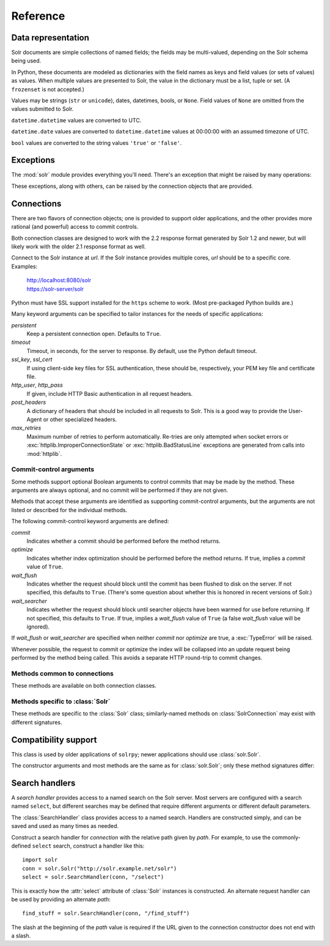 Reference
---------

.. module:: solr
   :synopsis: Convenient interface to Solr search services.

.. role:: var(emphasis)

   
Data representation
~~~~~~~~~~~~~~~~~~~

Solr documents are simple collections of named fields; the fields may be
multi-valued, depending on the Solr schema being used.

In Python, these documents are modeled as dictionaries with the field
names as keys and field values (or sets of values) as values.  When
multiple values are presented to Solr, the value in the dictionary must
be a list, tuple or set.  (A ``frozenset`` is not accepted.)

Values may be strings (``str`` or ``unicode``), dates, datetimes, bools,
or ``None``.  Field values of ``None`` are omitted from the values
submitted to Solr.

``datetime.datetime`` values are converted to UTC.

``datetime.date`` values are converted to ``datetime.datetime`` values
at 00:00:00 with an assumed timezone of UTC.

``bool`` values are converted to the string values ``'true'`` or
``'false'``.


Exceptions
~~~~~~~~~~

The :mod:`solr` module provides everything you'll need.  There's an
exception that might be raised by many operations:

.. autoexception:: solr.SolrException
   :members: httpcode, reason, body
   :show-inheritance:

These exceptions, along with others, can be raised by the connection
objects that are provided.


Connections
~~~~~~~~~~~

There are two flavors of connection objects; one is provided to support
older applications, and the other provides more rational (and powerful)
access to commit controls.

Both connection classes are designed to work with the 2.2 response
format generated by Solr 1.2 and newer, but will likely work with the
older 2.1 response format as well.

.. class:: Solr(url)

   Connect to the Solr instance at `url`.  If the Solr instance provides
   multiple cores, `url` should be to a specific core.
   Examples:

       | http://localhost:8080/solr
       | https://solr-server/solr

   Python must have SSL support installed for the ``https`` scheme to
   work.  (Most pre-packaged Python builds are.)

   Many keyword arguments can be specified to tailor instances for the
   needs of specific applications:

   `persistent`
       Keep a persistent connection open.
       Defaults to ``True``.

   `timeout`
       Timeout, in seconds, for the server to response.  By default, use
       the Python default timeout.

   `ssl_key`, `ssl_cert`
       If using client-side key files for SSL authentication, these
       should be, respectively, your PEM key file and certificate file.

   `http_user`, `http_pass`
       If given, include HTTP Basic authentication in all request
       headers.

   `post_headers`
       A dictionary of headers that should be included in all requests
       to Solr.  This is a good way to provide the User-Agent or other
       specialized headers.

   `max_retries`
       Maximum number of retries to perform automatically.  Re-tries are
       only attempted when socket errors or
       :exc:`httplib.ImproperConnectionState` or
       :exc:`httplib.BadStatusLine` exceptions are generated from calls
       into :mod:`httplib`.


Commit-control arguments
++++++++++++++++++++++++

Some methods support optional Boolean arguments to control commits that
may be made by the method.  These arguments are always optional, and no
commit will be performed if they are not given.

Methods that accept these arguments are identified as supporting
commit-control arguments, but the arguments are not listed or described
for the individual methods.

The following commit-control keyword arguments are defined:

`commit`
    Indicates whether a commit should be performed before the method
    returns.

`optimize`
    Indicates whether index optimization should be performed before the
    method returns.  If true, implies a `commit` value of ``True``.

`wait_flush`
    Indicates whether the request should block until the commit has been
    flushed to disk on the server.  If not specified, this defaults to
    ``True``.  (There's some question about whether this is honored in
    recent versions of Solr.)

`wait_searcher`
    Indicates whether the request should block until searcher objects
    have been warmed for use before returning.  If not specified, this
    defaults to ``True``.  If true, implies a `wait_flush` value of
    ``True`` (a false `wait_flush` value will be ignored).

If `wait_flush` or `wait_searcher` are specified when neither `commit`
nor `optimize` are true, a :exc:`TypeError` will be raised.

Whenever possible, the request to commit or optimize the index will be
collapsed into an update request being performed by the method being
called.  This avoids a separate HTTP round-trip to commit changes.


Methods common to connections
+++++++++++++++++++++++++++++

These methods are available on both connection classes.

.. The signatures on the delete* methods are required since those
   methods are wrapped by the ``committing`` decorator.

.. automethod:: solr.Solr.delete(id=None, ids=None, queries=None)
.. automethod:: solr.Solr.delete_many(ids)
.. automethod:: solr.Solr.delete_query(query)
.. automethod:: solr.Solr.commit(wait_flush=True, wait_searcher=True)
.. automethod:: solr.Solr.optimize
.. automethod:: solr.Solr.close


Methods specific to :class:`Solr`
+++++++++++++++++++++++++++++++++

These methods are specific to the :class:`Solr` class; similarly-named
methods on :class:`SolrConnection` may exist with different signatures.

.. attribute:: Solr.select

   A :class:`SearchHandler` instance for the commonly-defined ``select``
   request handler on the server.

.. automethod:: solr.Solr.add(doc)
.. automethod:: solr.Solr.add_many(docs)


Compatibility support
~~~~~~~~~~~~~~~~~~~~~

.. class:: SolrConnection(url)

   This class is used by older applications of ``solrpy``; newer
   applications should use :class:`solr.Solr`.

   The constructor arguments and most methods are the same as for
   :class:`solr.Solr`; only these method signatures differ:


.. automethod:: solr.SolrConnection.add

   Unlike the same-named method of :class:`Solr`, this does *not*
   support commit-control arguments.


.. automethod:: solr.SolrConnection.add_many

   Unlike the same-named method of :class:`Solr`, this does *not*
   support commit-control arguments.


.. method:: SolrConnection.query(q, fields=None, highlight=None, score=True, sort=None, sort_order="asc", **params)

   Call the ``select`` search handler,
   returning the result of that call.


.. method:: SolrConnection.raw_query(**params)

   Call the ``raw`` method of the ``select`` search handler,
   returning the result of that call.


Search handlers
~~~~~~~~~~~~~~~

A `search handler` provides access to a named search on the Solr
server.  Most servers are configured with a search named ``select``, but
different searches may be defined that require different arguments or
different default parameters.

The :class:`SearchHandler` class provides access to a named search.
Handlers are constructed simply, and can be saved and used as many times
as needed.


.. class:: SearchHandler(connection, path)

   Construct a search handler for :var:`connection` with the relative
   path given by :var:`path`.  For example, to use the commonly-defined
   ``select`` search, construct a handler like this::

       import solr
       conn = solr.Solr("http://solr.example.net/solr")
       select = solr.SearchHandler(conn, "/select")

   This is exactly how the :attr:`select` attribute of :class:`Solr`
   instances is constructed.  An alternate request handler can be used
   by providing an alternate `path`::

       find_stuff = solr.SearchHandler(conn, "/find_stuff")

   The slash at the beginning of the `path` value is required if the URL
   given to the connection constructor does not end with a slash.


.. method:: SearchHandler.__call__(q=None, fields=None, highlight=None, score=True, sort=None, sort_order="asc", **params)

   :var:`q` is the query string in the format configured for the request
   handler in the Solr server.

   :var:`fields` is an optional list of fields to include.  It can be
   either a string in the format that Solr expects, or an iterable of
   field names.  Defaults to all fields (``'*'``).

   :var:`score` indicates whether score should be included in the field
   list.  Note that if you explicitly list "score" in your fields
   value, then score is effectively ignored.  Defaults to ``True``.

   :var:`highlight` indicates whether highlighting should be included.
   highlight can either be ``False``, indicating "No" (the default),
   a list of fields in the same format as :var:`fields` or True,
   indicating to highlight any fields included in :var:`fields`.  If
   ``True`` and no "fields" are given, raise a :exc:`ValueError`.

   :var:`sort` is a list of fields to sort by.  See :var:`fields` for
   formatting.  Each sort element can have be in the form "fieldname
   asc|desc" as specified by Solr specs.

   :var:`sort_order` is the backward-compatible way to add the same
   ordering to all the sort field when it is not specified.

   Optional parameters can also be passed in.  Many Solr parameters
   are in a dotted notation (for example, ``hl.simple.post``).  For
   such parameters, replace the dots with underscores when calling
   this method::

       r = conn.query('text:solrpy', hl_simple_post='</pre>')

   Returns a :class:`Response` instance.


.. method:: SearchHandler.raw(**params)

   Issue a query against a Solr server.  No logical interpretation of
   the parameters is performed, but encoding for transfer as form fields
   over HTTP is handled.

   Return the raw result as text.  No processing is performed on the
   response.
